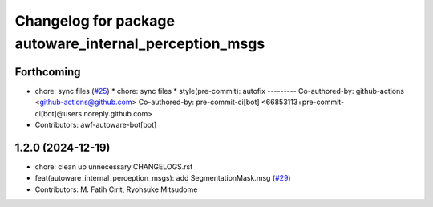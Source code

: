 ^^^^^^^^^^^^^^^^^^^^^^^^^^^^^^^^^^^^^^^^^^^^^^^^^^^^^^^
Changelog for package autoware_internal_perception_msgs
^^^^^^^^^^^^^^^^^^^^^^^^^^^^^^^^^^^^^^^^^^^^^^^^^^^^^^^

Forthcoming
-----------
* chore: sync files (`#25 <https://github.com/autowarefoundation/autoware_internal_msgs/issues/25>`_)
  * chore: sync files
  * style(pre-commit): autofix
  ---------
  Co-authored-by: github-actions <github-actions@github.com>
  Co-authored-by: pre-commit-ci[bot] <66853113+pre-commit-ci[bot]@users.noreply.github.com>
* Contributors: awf-autoware-bot[bot]

1.2.0 (2024-12-19)
------------------
* chore: clean up unnecessary CHANGELOGS.rst
* feat(autoware_internal_perception_msgs): add SegmentationMask.msg (`#29 <https://github.com/autowarefoundation/autoware_internal_msgs/issues/29>`_)
* Contributors: M. Fatih Cırıt, Ryohsuke Mitsudome
